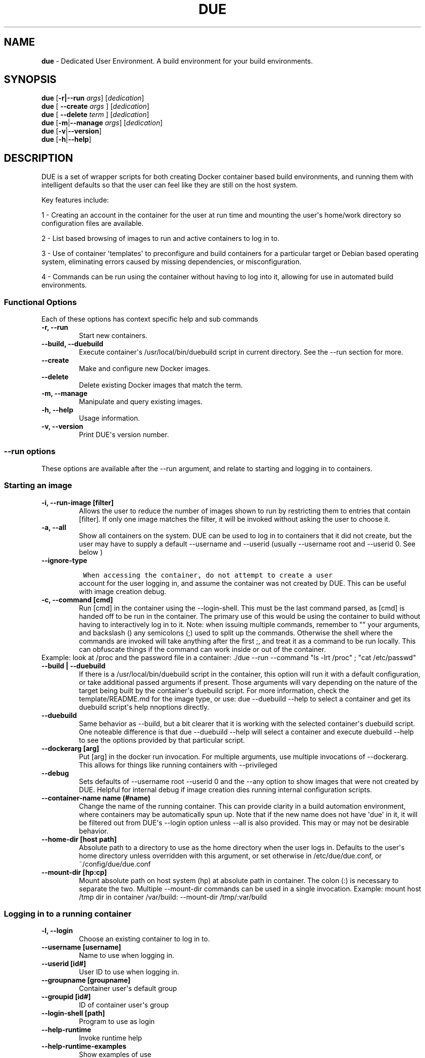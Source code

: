 .\" Automatically generated by Pandoc 1.19.2.4
.\"
.TH "DUE" "1" "" "Version 2.0.0" "Dedicated User Environment"
.hy
.SH NAME
.PP
\f[B]due\f[] \- Dedicated User Environment.
A build environment for your build environments.
.SH SYNOPSIS
.PP
\f[B]due\f[] [\f[B]\-r|\-\-run\f[] \f[I]args\f[]] [\f[I]dedication\f[]]
.PD 0
.P
.PD
\f[B]due\f[] [ \f[B]\-\-create\f[] \f[I]args\f[] ] [\f[I]dedication\f[]]
.PD 0
.P
.PD
\f[B]due\f[] [ \f[B]\-\-delete\f[] \f[I]term\f[] ] [\f[I]dedication\f[]]
.PD 0
.P
.PD
\f[B]due\f[] [\f[B]\-m\f[]|\f[B]\-\-manage\f[] \f[I]args\f[]]
[\f[I]dedication\f[]]
.PD 0
.P
.PD
\f[B]due\f[] [\f[B]\-v\f[]|\f[B]\-\-version\f[]]
.PD 0
.P
.PD
\f[B]due\f[] [\f[B]\-h\f[]|\f[B]\-\-help\f[]]
.SH DESCRIPTION
.PP
DUE is a set of wrapper scripts for both creating Docker container based
build environments, and running them with intelligent defaults so that
the user can feel like they are still on the host system.
.PP
Key features include:
.PP
1 \- Creating an account in the container for the user at run time and
mounting the user\[aq]s home/work directory so configuration files are
available.
.PP
2 \- List based browsing of images to run and active containers to log
in to.
.PP
3 \- Use of container \[aq]templates\[aq] to preconfigure and build
containers for a particular target or Debian based operating system,
eliminating errors caused by missing dependencies, or misconfiguration.
.PP
4 \- Commands can be run using the container without having to log into
it, allowing for use in automated build environments.
.SS Functional Options
.PP
Each of these options has context specific help and sub commands
.TP
.B \-r, \-\-run
Start new containers.
.RS
.RE
.TP
.B \-\-build, \-\-duebuild
Execute container\[aq]s /usr/local/bin/duebuild script in current
directory.
See the \-\-run section for more.
.RS
.RE
.TP
.B \-\-create
Make and configure new Docker images.
.RS
.RE
.TP
.B \-\-delete 
Delete existing Docker images that match the term.
.RS
.RE
.TP
.B \-m, \-\-manage
Manipulate and query existing images.
.RS
.RE
.TP
.B \-h, \-\-help
Usage information.
.RS
.RE
.TP
.B \-v, \-\-version
Print DUE\[aq]s version number.
.RS
.RE
.SS \-\-run options
.PP
These options are available after the \-\-run argument, and relate to
starting and logging in to containers.
.SS Starting an image
.TP
.B \-i, \-\-run\-image [filter]
Allows the user to reduce the number of images shown to run by
restricting them to entries that contain [filter].
If only one image matches the filter, it will be invoked without asking
the user to choose it.
.RS
.RE
.TP
.B \-a, \-\-all
Show all containers on the system.
DUE can be used to log in to containers that it did not create, but the
user may have to supply a default \-\-username and \-\-userid (usually
\-\-username root and \-\-userid 0.
See below )
.RS
.RE
.TP
.B \-\-ignore\-type
.IP
.nf
\f[C]
\ When\ accessing\ the\ container,\ do\ not\ attempt\ to\ create\ a\ user
\f[]
.fi
.RS
account for the user logging in, and assume the container was not
created by DUE.
This can be useful with image creation debug.
.RE
.TP
.B \-c, \-\-command [cmd]
Run [cmd] in the container using the \-\-login\-shell.
This must be the last command parsed, as [cmd] is handed off to be run
in the container.
The primary use of this would be using the container to build without
having to interactively log in to it.
Note: when issuing multiple commands, remember to "" your arguments, and
backslash () any semicolons (;) used to split up the commands.
Otherwise the shell where the commands are invoked will take anything
after the first ;, and treat it as a command to be run locally.
This can obfuscate things if the command can work inside or out of the
container.
.PD 0
.P
.PD
Example: look at /proc and the password file in a container: ./due
\-\-run \-\-command "ls \-lrt /proc" ; "cat /etc/passwd"
.RS
.RE
.TP
.B \-\-build | \-\-duebuild
If there is a /usr/local/bin/duebuild script in the container, this
option will run it with a default configuration, or take additional
passed arguments if present.
Those arguments will vary depending on the nature of the target being
built by the container\[aq]s duebuild script.
For more information, check the template/README.md for the image type,
or use: due \-\-duebuild \-\-help to select a container and get its
duebuild script\[aq]s help nnoptions directly.
.RS
.RE
.TP
.B \-\-duebuild
Same behavior as \-\-build, but a bit clearer that it is working with
the selected container\[aq]s duebuild script.
One noteable difference is that due \-\-duebuild \-\-help will select a
container and execute duebuild \-\-help to see the options provided by
that particular script.
.RS
.RE
.TP
.B \-\-dockerarg [arg]
Put [arg] in the docker run invocation.
For multiple arguments, use multiple invocations of \-\-dockerarg.
This allows for things like running containers with \-\-privileged
.RS
.RE
.TP
.B \-\-debug
Sets defaults of \-\-username root \-\-userid 0 and the \-\-any option
to show images that were not created by DUE.
Helpful for internal debug if image creation dies running internal
configuration scripts.
.RS
.RE
.TP
.B \-\-container\-name name (#name)
Change the name of the running container.
This can provide clarity in a build automation environment, where
containers may be automatically spun up.
Note that if the new name does not have \[aq]due\[aq] in it, it will be
filtered out from DUE\[aq]s \-\-login option unless \-\-all is also
provided.
This may or may not be desirable behavior.
.RS
.RE
.TP
.B \-\-home\-dir [host path]
Absolute path to a directory to use as the home directory when the user
logs in.
Defaults to the user\[aq]s home directory unless overridden with this
argument, or set otherwise in /etc/due/due.conf, or
~/config/due/due.conf
.RS
.RE
.TP
.B \-\-mount\-dir [hp:cp]
Mount absolute path on host system (hp) at absolute path in container.
The colon (:) is necessary to separate the two.
Multiple \-\-mount\-dir commands can be used in a single invocation.
Example: mount host /tmp dir in container /var/build: \-\-mount\-dir
/tmp/:var/build
.RS
.RE
.SS Logging in to a running container
.TP
.B \-l, \-\-login
Choose an existing container to log in to.
.RS
.RE
.TP
.B \-\-username [username]
Name to use when logging in.
.RS
.RE
.TP
.B \-\-userid [id#]
User ID to use when logging in.
.RS
.RE
.TP
.B \-\-groupname [groupname]
Container user\[aq]s default group
.RS
.RE
.TP
.B \-\-groupid [id#]
ID of container user\[aq]s group
.RS
.RE
.TP
.B \-\-login\-shell [path]
Program to use as login
.RS
.RE
.TP
.B \-\-help\-runtime
Invoke runtime help
.RS
.RE
.TP
.B \-\-help\-runtime\-examples
Show examples of use
.RS
.RE
.SS \-\-create options
.PP
These options are accessed after the \-\-create argument, and,
predictably enough, relate to creating new images.
.SS Creation Overview
.PP
Containers created by DUE will always have files from
\&./templates/common\-templates in every image.
The primary example of this is the \f[B]container\-create\-user.sh\f[]
script that sets up an account for the user in the container, and allows
commands to be run in the container as if it was the user invoking them.
.PP
The order of creation is as follows, using the debian\-package template
as an example, where the resulting image will be named
\[aq]debian\-package\-10\[aq]
.PP
1 \- The contents of common\-templates are copied to a
debian\-package\-10\-template\-merge directory under
\&./due\-build\-merge/
.PD 0
.P
.PD
2 \- The contents of the debian\-package template directory copied in to
the debian\-package\-10\-template\-merge directory and will overwrite
any files with identical names.
.PD 0
.P
.PD
3 \- Any REPLACE_ fields in the template files are replaced with values
supplied from the command line (such as the starting container image)
and all files are copied to ./due\-build\-merge/debian\-package\-10
.PD 0
.P
.PD
4 \- The ./due\-build\-merge/debian\-package\-10/Dockerfile.create file
is used to create the image from this build directory.
.SS Creation tips
.PP
Quick image changes can be made by editing the build directory (
\&./due\-build\-merge/debian\-package\-10 ) and re running ./due
\-\-create \-\-build\-dir ./due\-build\-merge/debian\-package\-10
.PP
The final image will hold a /due\-configuration directory, which holds
everything that went into the image.
This is very useful for install script debug inside the container.
.SS Creation example
.PP
1 \- Configure an image build directory under due\-build\-merge named
from \-\-name Mandatory:
.TP
.B \-\-from [name:tag]
Pull name:tag from registry to use as starting point for the image.
.RS
.RE
.TP
.B \-\-use\-template [role]
Use files from templates/[role] to generate the config directory.
.RS
.RE
.TP
.B \-\-description "desc"
Quoted string to describe the container on login.
.RS
.RE
.TP
.B \-\-name name (#name)
Name for resulting image and config directory.
Ex: debian\-stretch\-build, ubuntu\-18.04\-build, etc
.RS
.RE
.PP
Optional:
.TP
.B \-\-prompt [prompt]
Set in container prompt to [prompt] to provide user context
.RS
.RE
.TP
.B \-\-no\-image
With \-\-create, allow directories to be created, but do not try to
build the image.
Effectively stops use of \-\-dir.
Useful for debugging directory configuration issues.
.RS
.RE
.TP
.B \-\-filter [term]
With \-\-create \-\-help, filter examples to contain [term].
.RS
.RE
.PP
2 \- Build a Docker image from the image build directory.
.TP
.B \-\-dir [dirname]
Build using an existing configuration directory.
.RS
.RE
.TP
.B \-\-clean
Delete the due\-build\-merge staging directories.
.RS
.RE
.SS \-\-manage options
.PP
These options are accessed after the \-\-manage argument, and can make
working with containers/images easier.
.TP
.B \-l, \-\-list\-images
List images created by DUE.
.RS
.RE
.TP
.B \-\-stop 
Use the menu interface to stop a running container.
Works with \-\-all to show containers not started by the user.
If is supplied, it will match all the user\[aq]s containers to that
pattern and produce a script that can be edited and run to delete the
listed containers.
NOTE: \-\-all \-\-stop can be used to do some serious damage.
NOTE: since all DUE containers are started with \-rm, stopping a
container deletes it and all the data in it from memory.
.RS
.RE
.TP
.B \-\-export\-container name (#name)
Export a running container to disk as a Docker image named name.
Note that to run the saved image it must be added back to the system
with \-\-import.
.RS
.RE
.TP
.B \-\-export\-image name (#name)
Save an existing Docker image as a file that can be copied elsewhere.
If name is not supplied, the user can choose from a menu.
.RS
.RE
.TP
.B \-\-import\-image name (#name)
Import a docker image stored on disk as tarfile
.RS
.RE
.TP
.B \-\-copy\-config
Create a personal DUE configuration file in ~/.config/due/due.config
.RS
.RE
.TP
.B \-\-make\-dev\-dir [dir]
Populate a local directory for DUE container development.
.RS
.RE
.TP
.B \-\-list\-templates
List available templates.
.RS
.RE
.TP
.B \-\-delete\-matched [term]
Delete containers that contain this term.
USE WITH CAUTION!
.RS
.RE
.TP
.B \-\-docker\-clean
Run \[aq]docker system prune ; docker image prune\[aq] to reclaim disk
space.
.RS
.RE
.TP
.B \-\-help\-examples
Examples of using management options.
.RS
.RE
.SH FILES
.TP
.B \f[I]/etc/due/due.conf\f[]
Global configuration file
.RS
.RE
.TP
.B \f[I]~/.conf/due/due.conf\f[]
Per\-user default configuration file.
Overrides the global one.
\f[C]due\ \-\-manage\ \-\-copy\-config\f[] will set that up for the
user.
.RS
.RE
.SH ENVIRONMENT
.PP
The configuration file sets up the following variables:
.PP
\f[C]DUE_ENV_DEFAULT_HOMEDIR\f[] \- evaled to define the user\[aq]s home
directory.
This can be useful if there is a naming convention for work directories
on shared systems, or your home directory is an NFS mount (which can
create
.PD 0
.P
.PD
strange behavior when mounted in Docker) or you need to use a bigger
build directory.
.PP
\f[C]DUE_USER_CONTAINER_LIMIT\f[] \- limit the number of containers a
user is allowed to run.
Handy on a shared system to remind people of what they have running.
This can easily be circumvented, though.
.SH BUGS
.PP
See GitHub Issues: [https://github.com/[CumulusNetworks]/[DUE]/issues]
.SH AUTHOR
.PP
Alex Doyle <adoyle@nvidia.com>
.SH COPYRIGHT
.PP
SPDX\-License\-Identifier: MIT
.PP
Copyright (c) 2019,2020 Cumulus Networks, Inc.
.PP
Permission is hereby granted, free of charge, to any person obtaining a
copy of this software and associated documentation files (the
"Software"), to deal in the Software without restriction, including
without limitation the rights to use, copy, modify, merge, publish,
distribute, sublicense, and/or sell copies of the Software, and to
permit persons to whom the Software is furnished to do so, subject to
the following conditions:
.PP
The above copyright notice and this permission notice shall be included
in all copies or substantial portions of the Software.
.PP
THE SOFTWARE IS PROVIDED "AS IS", WITHOUT WARRANTY OF ANY KIND, EXPRESS
OR IMPLIED, INCLUDING BUT NOT LIMITED TO THE WARRANTIES OF
MERCHANTABILITY, FITNESS FOR A PARTICULAR PURPOSE AND NONINFRINGEMENT.
IN NO EVENT SHALL THE AUTHORS OR COPYRIGHT HOLDERS BE LIABLE FOR ANY
CLAIM, DAMAGES OR OTHER LIABILITY, WHETHER IN AN ACTION OF CONTRACT,
TORT OR OTHERWISE, ARISING FROM, OUT OF OR IN CONNECTION WITH THE
SOFTWARE OR THE USE OR OTHER DEALINGS IN THE SOFTWARE.
.SH SEE ALSO
.PP
\f[B]due.conf(4)\f[]
